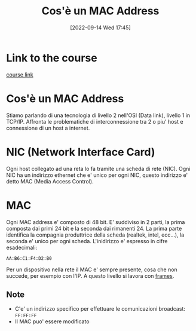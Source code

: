 #+title:      Cos'è un MAC Address
#+date:       [2022-09-14 Wed 17:45]
#+filetags:   :morrolinux:networking:networking101:
#+identifier: 20220914T174533

* Link to the course
[[https://www.udemy.com/course/networking-101-corso-di-reti-da-zero/learn/lecture/][course link]]
* Cos'è un MAC Address
Stiamo parlando di una tecnologia di livello 2 nell'OSI (Data link), livello 1 in TCP/IP.
Affronta le problematiche di interconnessione tra 2 o piu' host e connessione di un host a internet.
* NIC (Network Interface Card)
Ogni host collegato ad una reta lo fa tramite una scheda di rete (NIC).
Ogni NIC ha un indirizzo ethernet che e' unico per ogni NIC, questo indirizzo e' detto MAC (Media Access Control).
* MAC
Ogni MAC address e' composto di 48 bit.
E' suddiviso in 2 parti, la prima composta dai primi 24 bit e la seconda dai rimanenti 24.
La prima parte identifica la compagnia produttrice della scheda (realtek, intel, ecc...), la seconda e' unico per ogni scheda.
L'inidirizzo e' espresso in cifre esadecimali:
#+begin_example
AA:B6:C1:F4:D2:B0
#+end_example
Per un dispositivo nella rete il MAC e' sempre presente, cosa che non succede, per esempio con l'IP.
A questo livello si lavora con _frames_.
** Note
+ C'e' un indirizzo specifico per effettuare le comunicazioni broadcast:  ~FF:FF:FF~
+ Il MAC puo' essere modificato
